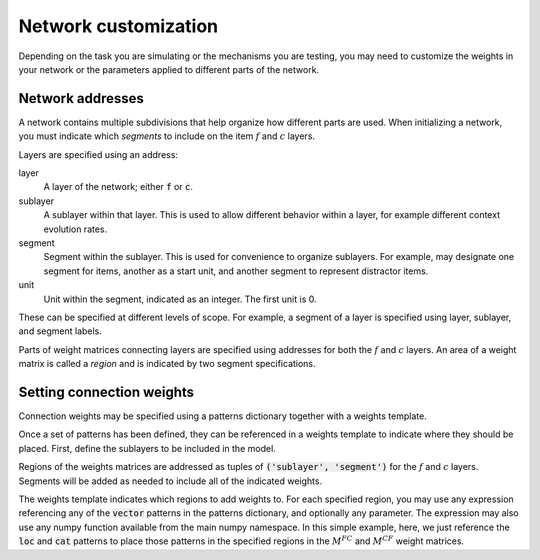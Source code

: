 
.. ipython:: python
    :suppress:

    import numpy as np
    import pandas as pd
    import matplotlib as mpl
    import matplotlib.pyplot as plt

    plt.style.use('default')
    mpl.rcParams['axes.labelsize'] = 'large'
    mpl.rcParams['savefig.bbox'] = 'tight'
    mpl.rcParams['savefig.pad_inches'] = 0.1

    pd.options.display.max_rows = 15

=====================
Network customization
=====================

Depending on the task you are simulating or the mechanisms
you are testing, you may need to customize the weights in your
network or the parameters applied to different parts of the network.

Network addresses
~~~~~~~~~~~~~~~~~

A network contains multiple subdivisions that help organize how
different parts are used. When initializing a network, you must
indicate which *segments* to include on the item :math:`f` and
:math:`c` layers.

Layers are specified using an address:

layer
    A layer of the network; either :code:`f` or :code:`c`.

sublayer
    A sublayer within that layer. This is used to allow different
    behavior within a layer, for example different context evolution
    rates.

segment
    Segment within the sublayer. This is used for convenience to
    organize sublayers. For example, may designate one segment for
    items, another as a start unit, and another segment to represent
    distractor items.

unit
    Unit within the segment, indicated as an integer. The first unit
    is 0.

These can be specified at different levels of scope. For example, a
segment of a layer is specified using layer, sublayer, and segment labels.

Parts of weight matrices connecting layers are specified using addresses
for both the :math:`f` and :math:`c` layers. An area of a weight matrix
is called a *region* and is indicated by two segment specifications.

.. ipython:: python

    from cymr import network
    f_segment = {'task': {'item': 24, 'start': 1}}
    c_segment = {
        'loc': {'item': 24, 'start': 1},
        'cat': {'item': 3, 'start': 1},
    }
    net = network.Network(f_segment, c_segment)
    print(net)

Setting connection weights
~~~~~~~~~~~~~~~~~~~~~~~~~~

Connection weights may be specified using a patterns dictionary
together with a weights template.

.. ipython:: python

    cat = np.zeros((24, 3))
    cat[:8, 0] = 1
    cat[8:16, 1] = 1
    cat[16:, 2] = 1
    patterns = {
        'vector': {
            'loc': np.eye(24),
            'cat': cat,
        },
    }

Once a set of patterns has been defined, they can be referenced
in a weights template to indicate where they should be placed.
First, define the sublayers to be included in the model.

.. ipython:: python

    from cymr import parameters
    param_def = parameters.Parameters()
    param_def.set_sublayers(f=['task'], c=['loc', 'cat'])

Regions of the weights matrices are addressed as tuples of
:code:`('sublayer', 'segment')` for the :math:`f` and :math:`c`
layers. Segments will be added as needed to include
all of the indicated weights.

.. ipython:: python

    weights = {
        (('task', 'item'), ('loc', 'item')): 'loc',
        (('task', 'item'), ('cat', 'item')): 'cat',
    }
    param_def.set_weights('fc', weights)
    param_def.set_weights('cf', weights)

The weights template indicates which regions to add weights to.
For each specified region, you may use any expression referencing
any of the :code:`vector` patterns in the patterns dictionary, and
optionally any parameter. The expression may also use any numpy
function available from the main numpy namespace. In this simple
example, here, we just reference the :code:`loc` and :code:`cat`
patterns to place those patterns in the specified regions in the
:math:`M^{FC}` and :math:`M^{CF}` weight matrices.
